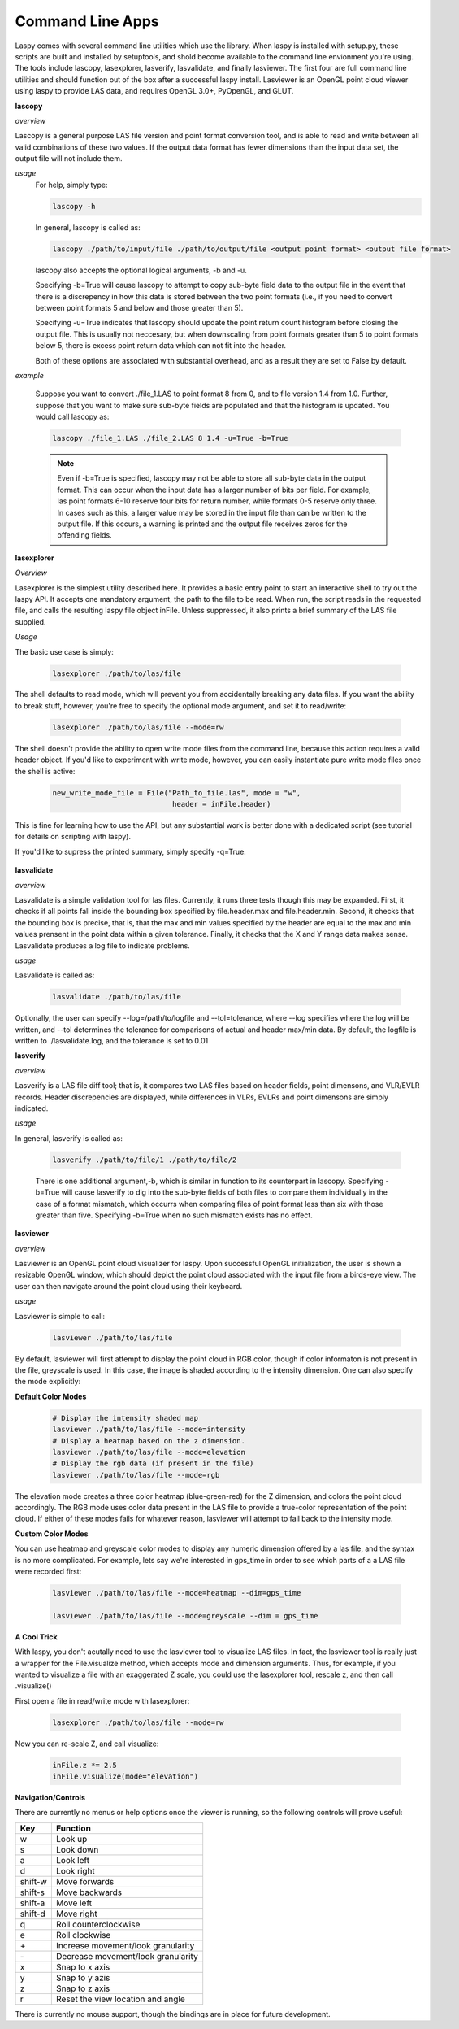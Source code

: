 Command Line Apps
=================

Laspy comes with several command line utilities which use the library. When laspy 
is installed with setup.py, these scripts are built and installed by setuptools, 
and shold become available to the command line envionment you're using. The tools include
lascopy, lasexplorer, lasverify, lasvalidate, and finally lasviewer. The first four
are full command line utilities and should function out of the box after a successful laspy install.
Lasviewer is an OpenGL point cloud viewer using laspy to provide LAS data, and requires OpenGL 3.0+, PyOpenGL, and
GLUT. 

**lascopy**

*overview*

Lascopy is a general purpose LAS file version and point format conversion
tool, and is able to read and write between all valid combinations of these two
values. If the output data format has fewer dimensions than the input data set, 
the output file will not include them.

*usage*
    For help, simply type:

    .. code-block:: sh
        
        lascopy -h

    In general, lascopy is called as:

    .. code-block:: sh
        
        lascopy ./path/to/input/file ./path/to/output/file <output point format> <output file format>

    lascopy also accepts the optional logical arguments, -b and -u. 
    
    Specifying -b=True will cause lascopy to attempt to copy sub-byte field 
    data to the output file in the event that there is a discrepency in how 
    this data is stored between the two point formats (i.e., if you need to 
    convert between point formats 5 and below and  those greater than 5).

    Specifying -u=True indicates that lascopy should update the point return
    count histogram before closing the output file. This is usually not neccesary, 
    but when downscaling from point formats greater than 5 to point formats below
    5, there is excess point return data which can not fit into the header. 

    Both of these options are associated with substantial overhead, and as a 
    result they are set to False by default. 
    
*example*

    Suppose you want to convert ./file_1.LAS to point format 8 from 0, and to
    file version 1.4 from 1.0. Further, suppose that you want to make sure 
    sub-byte fields are populated and that the histogram is updated. 
    You would call lascopy as:

    .. code-block:: sh
        
        lascopy ./file_1.LAS ./file_2.LAS 8 1.4 -u=True -b=True


    .. note::
        Even if -b=True is specified, lascopy may not be able to store all sub-byte
        data in the output format. This can occur when the input data has a larger
        number of bits per field. For example, las point formats 6-10 reserve
        four bits for return number, while formats 0-5 reserve only three. In 
        cases such as this, a larger value may be stored in the input file than 
        can be written to the output file. If this occurs, a warning is printed 
        and the output file receives zeros for the offending fields. 

**lasexplorer**

*Overview*

Lasexplorer is the simplest utility described here. It provides a basic entry
point to start an interactive shell to try out the laspy API. It accepts one
mandatory argument, the path to the file to be read. When run, the script reads
in the requested file, and calls the resulting laspy file object inFile. Unless suppressed, 
it also prints a brief summary of the LAS file supplied. 

*Usage*

The basic use case is simply:

    .. code-block:: sh
        
        lasexplorer ./path/to/las/file

The shell defaults to read mode, which will prevent you from accidentally breaking
any data files. If you want the ability to break stuff, however, you're free to specify 
the optional mode argument, and set it to read/write:

    .. code-block :: sh

        lasexplorer ./path/to/las/file --mode=rw

The shell doesn't provide the ability to open write mode files from the command
line, because this action requires a valid header object. If you'd like to experiment
with write mode, however, you can easily instantiate pure write mode files once
the shell is active:

    .. code-block :: python
        
        new_write_mode_file = File("Path_to_file.las", mode = "w", 
                                    header = inFile.header)

This is fine for learning how to use the API, but any substantial work is better
done with a dedicated script (see tutorial for details on scripting with laspy).

If you'd like to supress the printed summary, simply specify -q=True:
    
    .. code block :: sh
        
        python -i lasexplorer.py ./path/to/las/file -q=True

**lasvalidate**

*overview*

Lasvalidate is a simple validation tool for las files. Currently, it runs three tests though this may be expanded. 
First, it checks if all points fall inside the bounding box specified by file.header.max
and file.header.min. Second, it checks that the bounding box is precise, that is, 
that the max and min values specified by the header are equal to the max and min values
prensent in the point data within a given tolerance. Finally, it checks that the X
and Y range data makes sense. Lasvalidate produces a log file to indicate problems. 

*usage*

Lasvalidate is called as:

    .. code-block:: sh
        
        lasvalidate ./path/to/las/file

Optionally, the user can specify --log=/path/to/logfile and --tol=tolerance, where --log specifies
where the log will be written, and --tol determines the tolerance for comparisons of actual and header
max/min data. By default, the logfile is written to ./lasvalidate.log, and the tolerance is set to 0.01



        
**lasverify**

*overview*

Lasverify is a LAS file diff tool; that is, it compares two LAS files based on
header fields, point dimensons, and VLR/EVLR records. Header discrepencies are 
displayed, while differences in VLRs, EVLRs and point dimensons are simply indicated.

*usage*

In general, lasverify is called as:

    .. code-block:: sh 
        
        lasverify ./path/to/file/1 ./path/to/file/2

    There is one additional argument,-b, which is similar in function to its 
    counterpart in lascopy. Specifying -b=True will cause lasverify to dig into
    the sub-byte fields of both files to compare them individually in the case
    of a format mismatch, which occurrs when comparing files of point format
    less than six with those greater than five. Specifying -b=True when no such
    mismatch exists has no effect. 

**lasviewer**

*overview*

Lasviewer is an OpenGL point cloud visualizer for laspy. Upon successful OpenGL 
initialization, the user is shown a resizable OpenGL window, which should depict the
point cloud associated with the input file from a birds-eye view. The user can then 
navigate around the point cloud using their keyboard. 

*usage*

Lasviewer is simple to call:
    
    .. code-block:: sh
        
        lasviewer ./path/to/las/file

By default, lasviewer will first attempt to display the point cloud in RGB color, though if
color informaton is not present in the file, greyscale is used. In this case, the image is
shaded according to the intensity dimension. One can also specify the mode explicitly: 


**Default Color Modes**
    .. code-block:: sh
            
        # Display the intensity shaded map
        lasviewer ./path/to/las/file --mode=intensity
        # Display a heatmap based on the z dimension.
        lasviewer ./path/to/las/file --mode=elevation
        # Display the rgb data (if present in the file)
        lasviewer ./path/to/las/file --mode=rgb

The elevation mode creates a three color heatmap (blue-green-red) for the Z dimension, 
and colors the point cloud accordingly. The RGB mode uses color data present in the 
LAS file to provide a true-color representation of the point cloud. If either of 
these modes fails for whatever reason, lasviewer will attempt to fall back to 
the intensity mode. 

**Custom Color Modes**

You can use heatmap and greyscale color modes to display any numeric dimension 
offered by a las file, and the syntax is no more complicated. For example, lets 
say we're interested in gps_time in order to see which parts of a a LAS file were 
recorded first:

    .. code-block:: sh 

        lasviewer ./path/to/las/file --mode=heatmap --dim=gps_time

        lasviewer ./path/to/las/file --mode=greyscale --dim = gps_time


**A Cool Trick**

With laspy, you don't acutally need to use the lasviewer tool to visualize LAS files. 
In fact, the lasviewer tool is really just a wrapper for the File.visualize method, 
which accepts mode and dimension arguments. Thus, for example, if you wanted to 
visualize a file with an exaggerated Z scale, you could use the lasexplorer tool, 
rescale z, and then call .visualize()


First open a file in read/write mode with lasexplorer:

    .. code-block:: sh

        lasexplorer ./path/to/las/file --mode=rw

Now you can re-scale Z, and call visualize:

    .. code-block:: python

        inFile.z *= 2.5
        inFile.visualize(mode="elevation")



**Navigation/Controls**

There are currently no menus or help options once the viewer is running, so the following 
controls will prove useful:


========== ======================================
    Key        Function
========== ======================================     
 w          Look up
 s          Look down
 a          Look left
 d          Look right
 shift-w    Move forwards
 shift-s    Move backwards
 shift-a    Move left
 shift-d    Move right
 q          Roll counterclockwise
 e          Roll clockwise
 \+         Increase movement/look granularity
 \-         Decrease movement/look granularity
 x          Snap to x axis
 y          Snap to y azis
 z          Snap to z axis
 r          Reset the view location and angle
========== ======================================

There is currently no mouse support, though the bindings are in place for future development.
